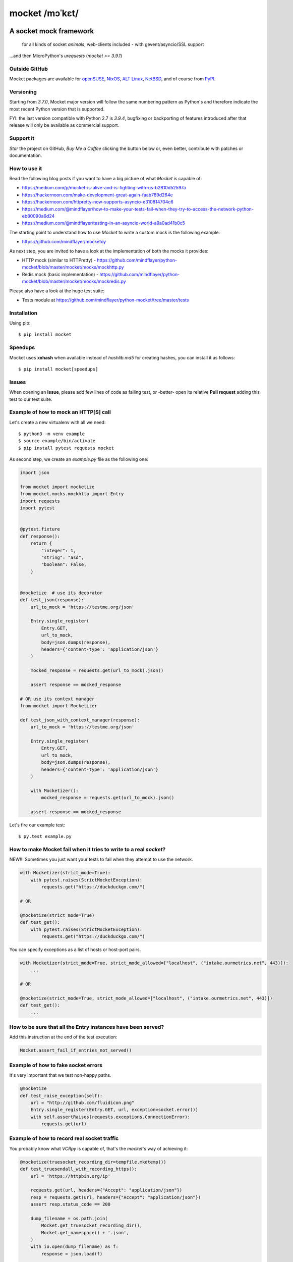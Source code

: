 ===============
mocket /mɔˈkɛt/
===============

.. image:: https://github.com/mindflayer/python-mocket/actions/workflows/main.yml/badge.svg?branch=main
    :target: https://github.com/mindflayer/python-mocket/actions?query=workflow%3A%22Mocket%27s+CI%22

.. image:: https://codecov.io/github/mindflayer/python-mocket/graph/badge.svg?token=htRySebRBt
    :target: https://codecov.io/github/mindflayer/python-mocket

.. image:: https://app.codacy.com/project/badge/Grade/6327640518ce42adaf59368217028f14
    :target: https://www.codacy.com/gh/mindflayer/python-mocket/dashboard

.. image:: https://img.shields.io/pypi/dm/mocket
    :target: https://pypistats.org/packages/mocket

.. image:: https://raw.githubusercontent.com/mindflayer/python-mocket/main/mocket.png
   :height: 256px
   :width: 256px
   :alt: Mocket logo
   :align: center


A socket mock framework
-------------------------
    for all kinds of socket *animals*, web-clients included - with gevent/asyncio/SSL support

...and then MicroPython's *urequests* (*mocket >= 3.9.1*)

Outside GitHub
==============

Mocket packages are available for `openSUSE`_, `NixOS`_, `ALT Linux`_, `NetBSD`_, and of course from `PyPI`_.

.. _`openSUSE`: https://software.opensuse.org/search?baseproject=ALL&q=mocket
.. _`NixOS`: https://search.nixos.org/packages?query=mocket
.. _`ALT Linux`: https://packages.altlinux.org/en/sisyphus/srpms/python3-module-mocket/
.. _`NetBSD`: https://cdn.netbsd.org/pub/pkgsrc/current/pkgsrc/devel/py-mocket/index.html
.. _`PyPI`: https://pypi.org/project/mocket/


Versioning
==========
Starting from *3.7.0*, Mocket major version will follow the same numbering pattern as Python's and therefore indicate the most recent Python version that is supported.

FYI: the last version compatible with Python 2.7 is *3.9.4*, bugfixing or backporting of features introduced after that release will only be available as commercial support.

Support it
==========
*Star* the project on GitHub, *Buy Me a Coffee* clicking the button below or, even better, contribute with patches or documentation.

.. image:: https://www.buymeacoffee.com/assets/img/custom_images/orange_img.png
     :target: https://www.buymeacoffee.com/mocket
     :alt: Buy Me A Coffee

How to use it
=============
Read the following blog posts if you want to have a big picture of what *Mocket* is capable of:

- https://medium.com/p/mocket-is-alive-and-is-fighting-with-us-b2810d52597a
- https://hackernoon.com/make-development-great-again-faab769d264e
- https://hackernoon.com/httpretty-now-supports-asyncio-e310814704c6
- https://medium.com/@mindflayer/how-to-make-your-tests-fail-when-they-try-to-access-the-network-python-eb80090a6d24
- https://medium.com/@mindflayer/testing-in-an-asyncio-world-a9a0ad41b0c5

The starting point to understand how to use *Mocket* to write a custom mock is the following example:

- https://github.com/mindflayer/mocketoy

As next step, you are invited to have a look at the implementation of both the mocks it provides:

- HTTP mock (similar to HTTPretty) - https://github.com/mindflayer/python-mocket/blob/master/mocket/mocks/mockhttp.py
- Redis mock (basic implementation) - https://github.com/mindflayer/python-mocket/blob/master/mocket/mocks/mockredis.py

Please also have a look at the huge test suite:

- Tests module at https://github.com/mindflayer/python-mocket/tree/master/tests

Installation
============
Using pip::

    $ pip install mocket

Speedups
========
Mocket uses **xxhash** when available instead of *hashlib.md5* for creating hashes, you can install it as follows::

    $ pip install mocket[speedups]

Issues
============
When opening an **Issue**, please add few lines of code as failing test, or -better- open its relative **Pull request** adding this test to our test suite.

Example of how to mock an HTTP[S] call
======================================
Let's create a new virtualenv with all we need::

    $ python3 -m venv example
    $ source example/bin/activate
    $ pip install pytest requests mocket

As second step, we create an `example.py` file as the following one:

.. code-block:: python

    import json

    from mocket import mocketize
    from mocket.mocks.mockhttp import Entry
    import requests
    import pytest


    @pytest.fixture
    def response():
        return {
            "integer": 1,
            "string": "asd",
            "boolean": False,
        }


    @mocketize  # use its decorator
    def test_json(response):
        url_to_mock = 'https://testme.org/json'

        Entry.single_register(
            Entry.GET,
            url_to_mock,
            body=json.dumps(response),
            headers={'content-type': 'application/json'}
        )

        mocked_response = requests.get(url_to_mock).json()

        assert response == mocked_response

    # OR use its context manager
    from mocket import Mocketizer

    def test_json_with_context_manager(response):
        url_to_mock = 'https://testme.org/json'

        Entry.single_register(
            Entry.GET,
            url_to_mock,
            body=json.dumps(response),
            headers={'content-type': 'application/json'}
        )

        with Mocketizer():
            mocked_response = requests.get(url_to_mock).json()

        assert response == mocked_response

Let's fire our example test::

    $ py.test example.py

How to make Mocket fail when it tries to write to a real `socket`?
==================================================================
NEW!!! Sometimes you just want your tests to fail when they attempt to use the network.

.. code-block:: python

    with Mocketizer(strict_mode=True):
        with pytest.raises(StrictMocketException):
            requests.get("https://duckduckgo.com/")

    # OR

    @mocketize(strict_mode=True)
    def test_get():
        with pytest.raises(StrictMocketException):
            requests.get("https://duckduckgo.com/")

You can specify exceptions as a list of hosts or host-port pairs.

.. code-block:: python

    with Mocketizer(strict_mode=True, strict_mode_allowed=["localhost", ("intake.ourmetrics.net", 443)]):
        ...

    # OR

    @mocketize(strict_mode=True, strict_mode_allowed=["localhost", ("intake.ourmetrics.net", 443)])
    def test_get():
        ...


How to be sure that all the Entry instances have been served?
=============================================================
Add this instruction at the end of the test execution:

.. code-block:: python

    Mocket.assert_fail_if_entries_not_served()

Example of how to fake socket errors
====================================

It's very important that we test non-happy paths.

.. code-block:: python

    @mocketize
    def test_raise_exception(self):
        url = "http://github.com/fluidicon.png"
        Entry.single_register(Entry.GET, url, exception=socket.error())
        with self.assertRaises(requests.exceptions.ConnectionError):
            requests.get(url)

Example of how to record real socket traffic
============================================

You probably know what *VCRpy* is capable of, that's the *mocket*'s way of achieving it:

.. code-block:: python

    @mocketize(truesocket_recording_dir=tempfile.mkdtemp())
    def test_truesendall_with_recording_https():
        url = 'https://httpbin.org/ip'

        requests.get(url, headers={"Accept": "application/json"})
        resp = requests.get(url, headers={"Accept": "application/json"})
        assert resp.status_code == 200

        dump_filename = os.path.join(
            Mocket.get_truesocket_recording_dir(),
            Mocket.get_namespace() + '.json',
        )
        with io.open(dump_filename) as f:
            response = json.load(f)

        assert len(response['httpbin.org']['443'].keys()) == 1

HTTPretty compatibility layer
=============================
Mocket HTTP mock can work as *HTTPretty* replacement for many different use cases. Two main features are missing:

- URL entries containing regular expressions;
- response body from functions (used mostly to fake errors, *mocket* doesn't need to do it this way).

Two features which are against the Zen of Python, at least imho (*mindflayer*), but of course I am open to call it into question.

Example:

.. code-block:: python

    import json

    import aiohttp
    import asyncio
    from unittest import TestCase

    from mocket.plugins.httpretty import httpretty, httprettified


    class AioHttpEntryTestCase(TestCase):
        @httprettified
        def test_https_session(self):
            url = 'https://httpbin.org/ip'
            httpretty.register_uri(
                httpretty.GET,
                url,
                body=json.dumps(dict(origin='127.0.0.1')),
            )

            async def main(l):
                async with aiohttp.ClientSession(
                    loop=l, timeout=aiohttp.ClientTimeout(total=3)
                ) as session:
                    async with session.get(url) as get_response:
                        assert get_response.status == 200
                        assert await get_response.text() == '{"origin": "127.0.0.1"}'

            loop = asyncio.new_event_loop()
            loop.set_debug(True)
            loop.run_until_complete(main(loop))

What about the other socket animals?
====================================
Using *Mocket* with asyncio based clients::

    $ pip install aiohttp

Example:

.. code-block:: python

    # `aiohttp` creates SSLContext instances at import-time
    # that's why Mocket would get stuck when dealing with HTTP
    # Importing the module while Mocket is in control (inside a
    # decorated test function or using its context manager would
    # be enough for making it work), the alternative is using a
    # custom TCPConnector which always return a FakeSSLContext
    # from Mocket like this example is showing.
    import aiohttp
    import pytest

    from mocket import async_mocketize
    from mocket.mocks.mockhttp import Entry
    from mocket.plugins.aiohttp_connector import MocketTCPConnector


    @pytest.mark.asyncio
    @async_mocketize
    async def test_aiohttp():
        """
        The alternative to using the custom `connector` would be importing
        `aiohttp` when Mocket is already in control (inside the decorated test).
        """

        url = "https://bar.foo/"
        data = {"message": "Hello"}

        Entry.single_register(
	    Entry.GET,
	    url,
	    body=json.dumps(data),
	    headers={"content-type": "application/json"},
        )

        async with aiohttp.ClientSession(
	    timeout=aiohttp.ClientTimeout(total=3), connector=MocketTCPConnector()
        ) as session, session.get(url) as response:
	    response = await response.json()
	    assert response == data


Works well with others
=======================
Using *Mocket* as pook_ engine::

    $ pip install mocket[pook]

.. _pook: https://pypi.python.org/pypi/pook

Example:

.. code-block:: python

    import pook
    from mocket.plugins.pook_mock_engine import MocketEngine

    pook.set_mock_engine(MocketEngine)

    pook.on()

    url = 'http://twitter.com/api/1/foobar'
    status = 404
    response_json = {'error': 'foo'}

    mock = pook.get(
        url,
        headers={'content-type': 'application/json'},
        reply=status,
        response_json=response_json,
    )
    mock.persist()

    requests.get(url)
    assert mock.calls == 1

    resp = requests.get(url)
    assert resp.status_code == status
    assert resp.json() == response_json
    assert mock.calls == 2

First appearance
================
EuroPython 2013, Florence

- Video: https://www.youtube.com/watch?v=-LvXbl5d02U
- Slides: https://prezi.com/tmuiaugamsti/mocket/
- Slides as PDF: https://ep2013.europython.eu/media/conference/slides/mocket-a-socket-mock-framework.pdf
